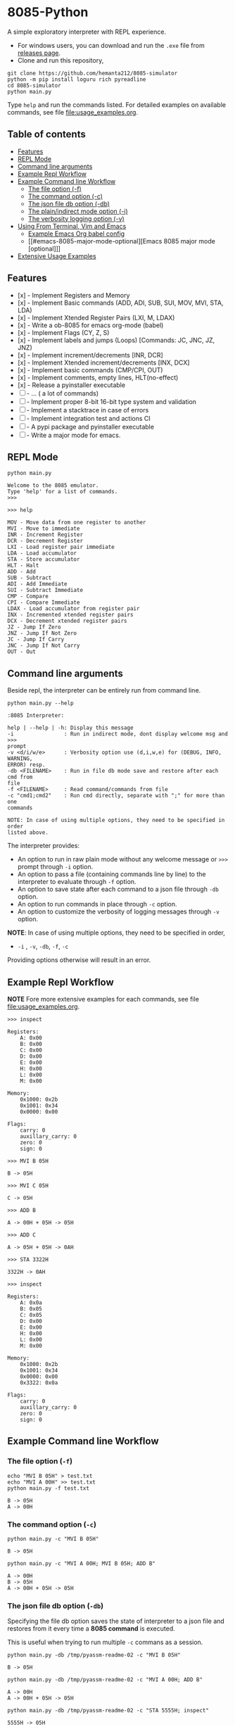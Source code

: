* 8085-Python
A simple exploratory interpreter with REPL experience.

- For windows users, you can download and run the =.exe= file  from [[https://github.com/hemanta212/8085-simulator/releases/latest][releases page]].
- Clone and run this repository,
#+begin_src shell :eval never
  git clone https://github.com/hemanta212/8085-simulator
  python -m pip install loguru rich pyreadline
  cd 8085-simulator
  python main.py
#+end_src

Type =help= and run the commands listed.
For detailed examples on available commands, see file [[file:usage_examples.org]].

** Table of contents
:PROPERTIES:
:TOC:      :include siblings :depth 2
:END:
:CONTENTS:
- [[#features][Features]]
- [[#repl-mode][REPL Mode]]
- [[#command-line-arguments][Command line arguments]]
- [[#example-repl-workflow][Example Repl Workflow]]
- [[#example-command-line-workflow][Example Command line Workflow]]
  - [[#the-file-option--f][The file option (-f)]]
  - [[#the-command-option--c][The command option (-c)]]
  - [[#the-json-file-db-option--db][The json file db option (-db)]]
  - [[#the-plainindirect-mode-option--i][The plain/indirect mode option (-i)]]
  - [[#the-verbosity-logging-option--v][The verbosity logging option (-v)]]
- [[#using-from-terminal-vim-and-emacs][Using From Terminal, Vim and Emacs]]
  - [[#example-emacs-org-babel-config][Example Emacs Org babel config]]
  - [[#emacs-8085-major-mode-optional][Emacs 8085 major mode [optional]​]]
- [[#extensive-usage-examples][Extensive Usage Examples]]
:END:

** Features
- [x] - Implement Registers and Memory
- [x] - Implement Basic commands (ADD, ADI, SUB, SUI, MOV, MVI, STA, LDA)
- [x] - Implement Xtended Register Pairs (LXI, M, LDAX)
- [x] - Write a ob-8085 for emacs org-mode (babel)
- [x] - Implement Flags (CY, Z, S)
- [x] - Implement labels and jumps (Loops) [Commands: JC, JNC, JZ, JNZ)
- [x] - Implement increment/decrements [INR, DCR]
- [x] - Implement  Xtended increment/decrements [INX, DCX]
- [x] - Implement basic commands (CMP/CPI, OUT)
- [x] - Implement comments, empty lines, HLT(no-effect)
- [x] - Release a pyinstaller executable
- [ ] - ... ( a lot of commands)
- [ ] - Implement proper 8-bit 16-bit type system and validation
- [ ] - Implement a stacktrace in case of errors
- [ ] - Implement integration test and actions CI
- [ ] - A pypi package and pyinstaller executable
- [ ] - Write a major mode for emacs.

** REPL Mode
#+begin_src shell :exports both :results output
python main.py
#+end_src

#+RESULTS:
: Welcome to the 8085 emulator.
: Type 'help' for a list of commands.
: >>>

#+begin_src shell :eval never
>>> help
#+end_src
#+begin_src shell :exports results :results output
echo "help" | python main.py -i
#+end_src

#+RESULTS:
#+begin_example
MOV - Move data from one register to another
MVI - Move to immediate
INR - Increment Register
DCR - Decrement Register
LXI - Load register pair immediate
LDA - Load accumulator
STA - Store accumulator
HLT - Halt
ADD - Add
SUB - Subtract
ADI - Add Immediate
SUI - Subtract Immediate
CMP - Compare
CPI - Compare Immediate
LDAX - Load accumulator from register pair
INX - Incremented xtended register pairs
DCX - Decrement xtended register pairs
JZ - Jump If Zero
JNZ - Jump If Not Zero
JC - Jump If Carry
JNC - Jump If Not Carry
OUT - Out
#+end_example

** Command line arguments
Beside repl, the interpreter can be entirely run from command line.
#+begin_src shell :exports none :results none
# Cleanup previous eval files if any (during the all eval C-c C-v b)
  rm -f /tmp/pyassm-readme-01 /tmp/pyassm-readme-02
#+end_src
#+begin_src shell :exports both :results output :wrap example
  python main.py --help
#+end_src

#+RESULTS:
#+begin_example
:8085 Interpreter:

help | --help | -h: Display this message
-i                : Run in indirect mode, dont display welcome msg and >>>
prompt
-v <d/i/w/e>      : Verbosity option use (d,i,w,e) for (DEBUG, INFO, WARNING,
ERROR) resp.
-db <FILENAME>    : Run in file db mode save and restore after each cmd from
file
-f <FILENAME>     : Read command/commands from file
-c "cmd1;cmd2"    : Run cmd directly, separate with ";" for more than one
commands

NOTE: In case of using multiple options, they need to be specified in order
listed above.
#+end_example

The interpreter provides:
- An option to run in raw plain mode without any welcome message or =>>>= prompt through =-i= option.
- An option to pass a file (containing commands line by line) to the interpreter to evaluate through =-f= option.
- An option to save state after each command to a json file through  =-db= option.
- An option to run commands in place through  =-c= option.
- An option to customize the verbosity of logging messages through =-v= option.

*NOTE*:
In case of using multiple options, they need to be specified in order,
- =-i= , =-v=, =-db=, =-f=, =-c=
Providing options otherwise will result in an error.

** Example Repl Workflow
*NOTE* Fore more extensive examples for each commands, see file [[file:usage_examples.org]].

#+begin_src shell :eval never
>>> inspect
#+end_src
#+begin_src shell :exports results :results output
echo "inspect" | python main.py -i
#+end_src

#+RESULTS:
#+begin_example
Registers:
	A: 0x00
	B: 0x00
	C: 0x00
	D: 0x00
	E: 0x00
	H: 0x00
	L: 0x00
	M: 0x00

Memory:
	0x1000: 0x2b
	0x1001: 0x34
	0x0000: 0x00

Flags:
	carry: 0
	auxillary_carry: 0
	zero: 0
	sign: 0
#+end_example

#+begin_src shell :eval never
>>> MVI B 05H
#+end_src
#+begin_src shell :exports results :results output
echo "MVI B 05H" | python main.py -i -db /tmp/pyassm-readme-01
#+end_src

#+RESULTS:
: B -> 05H

#+begin_src shell :eval never
>>> MVI C 05H
#+end_src
#+begin_src shell :exports results :results output
echo "MVI C 05H" | python main.py -i -db /tmp/pyassm-readme-01
#+end_src

#+RESULTS:
: C -> 05H

#+begin_src shell :eval never
>>> ADD B
#+end_src
#+begin_src shell :exports results :results output
echo "ADD B" | python main.py -i -db /tmp/pyassm-readme-01
#+end_src

#+RESULTS:
: A -> 00H + 05H -> 05H

#+begin_src shell :eval never
>>> ADD C
#+end_src
#+begin_src shell :exports results :results output
echo "ADD C" | python main.py -i -db /tmp/pyassm-readme-01
#+end_src

#+RESULTS:
: A -> 05H + 05H -> 0AH

#+begin_src shell :eval never
>>> STA 3322H
#+end_src
#+begin_src shell :exports results :results output
echo "STA 3322H" | python main.py -i -db /tmp/pyassm-readme-01
#+end_src

#+RESULTS:
: 3322H -> 0AH

#+begin_src shell :eval never
>>> inspect
#+end_src
#+begin_src shell :exports results :results output
echo "inspect" | python main.py -i -db /tmp/pyassm-readme-01
#+end_src

#+RESULTS:
#+begin_example
Registers:
	A: 0x0a
	B: 0x05
	C: 0x05
	D: 0x00
	E: 0x00
	H: 0x00
	L: 0x00
	M: 0x00

Memory:
	0x1000: 0x2b
	0x1001: 0x34
	0x0000: 0x00
	0x3322: 0x0a

Flags:
	carry: 0
	auxillary_carry: 0
	zero: 0
	sign: 0
#+end_example

** Example Command line Workflow
*** The file option (=-f=)
#+begin_src shell :exports both :results output
  echo "MVI B 05H" > test.txt
  echo "MVI A 00H" >> test.txt
  python main.py -f test.txt
#+end_src

#+RESULTS:
: B -> 05H
: A -> 00H

#+begin_src shell :exports none :results none
# clean up
  rm -f test.txt
#+end_src

*** The command option (=-c=)
#+begin_src shell  :exports both :results output
  python main.py -c "MVI B 05H"
#+end_src

#+RESULTS:
: B -> 05H

#+begin_src shell :exports both :results output
  python main.py -c "MVI A 00H; MVI B 05H; ADD B"
#+end_src

#+RESULTS:
: A -> 00H
: B -> 05H
: A -> 00H + 05H -> 05H

*** The json file db option (=-db=)
Specifying the file db option saves the state of interpreter to a json file and restores from it every time a *8085 command* is executed.

This is useful when trying to run multiple =-c= commans as a session.
#+begin_src shell :exports both :results output
  python main.py -db /tmp/pyassm-readme-02 -c "MVI B 05H"
#+end_src

#+RESULTS:
: B -> 05H

#+begin_src shell :exports both :results output
  python main.py -db /tmp/pyassm-readme-02 -c "MVI A 00H; ADD B"
#+end_src

#+RESULTS:
: A -> 00H
: A -> 00H + 05H -> 05H

#+begin_src shell :exports both :results output
  python main.py -db /tmp/pyassm-readme-02 -c "STA 5555H; inspect"
#+end_src

#+RESULTS:
#+begin_example
5555H -> 05H
Registers:
	A: 0x05
	B: 0x05
	C: 0x00
	D: 0x00
	E: 0x00
	H: 0x00
	L: 0x00
	M: 0x00

Memory:
	0x1000: 0x2b
	0x1001: 0x34
	0x0000: 0x00
	0x5555: 0x05

Flags:
	carry: 0
	auxillary_carry: 0
	zero: 0
	sign: 0
#+end_example

*** The plain/indirect mode option (=-i=)
This is very useful for piping interactions to and from other applications.
It is also recommended to run in =-db= file mode for continuous session-like interaction.
#+begin_src shell :exports both :results output
  echo "MVI B 05H" | python main.py -i
#+end_src

#+RESULTS:
: B -> 05H

#+begin_src shell :exports both :results output
  echo "MVI B 05H\nADD B" | python main.py -i
#+end_src

#+RESULTS:
: B -> 05H
: A -> 00H + 05H -> 05H

*** The verbosity logging option (=-v=)
You can customize the verbosity of logging messages by providing,
- =d= : For =DEBUG= level
- =e= : For =ERROR= level
- =w= : For =WARNING= level
- =i= : For =INFO= level

#+begin_src shell
  echo "MVI B 05H" | python main.py -i -v d
#+end_src

#+RESULTS:
: B -> 05H

** Using From Terminal, Vim and Emacs
The command line options provided by interpreter allows it to be used through editors like Vim and Emacs.
Either you can:
- Use the =-f= option and write and execute using a temp buffer/file.
- Use combination of =-c= and =-db= option to emulate a repl session.
- Use combnation of =-i= and =-db= option to emulate a repl session.

*** Example Emacs Org babel config
With some configuration, the interpreter can be made to work with Emacs' Org Mode using the =org-babel-eval= function.
This uses =-i= command option to write to the interpreter.

Put this in your =init.el= file,
#+begin_src emacs-lisp :eval never
  (defcustom path-to-8085 "~/dev/8085-interpreter/"
    "Path to folder where 8085-interpreter was cloned")

  (defcustom org-babel-8085-command
    (concat
     "python"
     (concat path-to-8085 "/main.py"))
    "Name of the command for executing 8085 interpreter.")

  (defun org-babel-execute:8085 (body params)
    (let ((args (cdr (assoc :args params))))
      (org-babel-eval
       (concat
        org-babel-8085-command
        (if args  (concat " -i " args) " -i " ))
       body)))

  ;; Placeholder major mode, look below for more featured major mode
  (define-derived-mode 8085-mode prog-mode "8085"
     "Major mode for 8085."
     (setq-local comment-start ";")
     (setq-local comment-start-skip ";+[\t ]*"))
#+end_src

- The =path-to-8085= should be folder where you cloned this project.
- The =org-babel-8085-command= should be the command to run the interpreter (eg python main.py),
  - You could use =(concat path-to-8085 "/.venv/bin/python")= in place of "=python="  if you use in-project virtual environments.

*** Emacs 8085 major mode [optional]
#+begin_src emacs-lisp :eval never
  ;; Optional Emacs major mode
    (require 'rx)
    (defvar 8085-mode-map
      (let ((map (make-sparse-keymap)))
        map))

    (defconst 8085--font-lock-defaults
    (let ((instructions '("MVI" "MOV" "ADD" "SUB" "ADI" "SUI" "JNZ" "JNC" "JZ" "JC" "LXI" "LXAD" "INR" "DCR" "INX" "DCX" "OUT" "HLT" "CPI" "CMP" "STA" "LDA"))
          (registers '(" A " " B " " C " " D " " E " " M ")))
      `(((,(rx-to-string `(: (or ,@instructions))) 0 font-lock-keyword-face)
         ("\\([[:word:]]+\\):" 1 font-lock-function-name-face)
         ;(,(rx-to-string `(: (or ,@registers))) 0 font-lock-type-face)
         ))))

    (defvar 8085-mode-syntax-table
    (let ((st (make-syntax-table)))
      ;; - and _ are word constituents
      (modify-syntax-entry ?_ "w" st)
      (modify-syntax-entry ?- "w" st)

      ;; add comments. lua-mode does something similar, so it shouldn't
      ;; bee *too* wrong.
      (modify-syntax-entry ?\; "<" st)
      (modify-syntax-entry ?\n ">" st)
      st))

    (define-derived-mode 8085-mode prog-mode "8085"
      "Major mode for 8085."
      (setq font-lock-defaults 8085--font-lock-defaults)
      (setq-local comment-start ";")
      (setq-local comment-start-skip ";+[\t ]*")
      (setq-local case-fold-search nil))
#+end_src

Save and restart your emacs (or execute each block with =C-x C-e=).
Then you can use org mode to write block like:

- Use =C-c C-c= to execute a given block.
#+begin_example
,#+begin_src 8085 :args -v d -db /tmp/8085-session1
MVI B 80H
,#+end_src
#+end_example

- For session-like use,
#+begin_example
,#+begin_src 8085 :args -v d -db /tmp/8085-session1
MVI B 80H
,#+end_src
#+end_example

- For verbose logging,
#+begin_example
,#+begin_src 8085 :args -v d -db /tmp/8085-session1
MVI B 80H
,#+end_src
#+end_example

** [[file:usage_examples.org][Extensive Usage Examples]]
